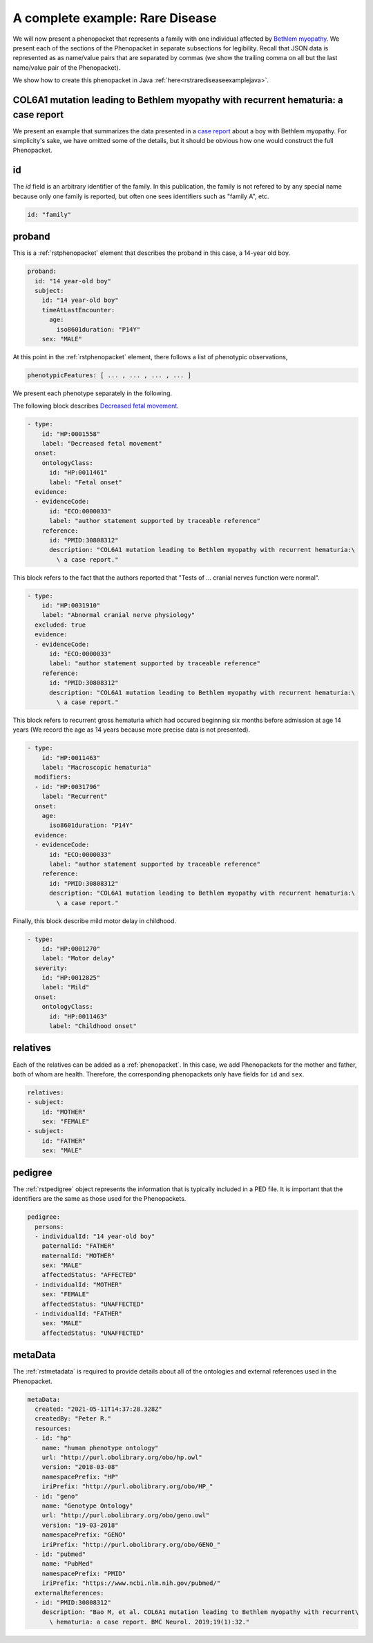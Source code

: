 .. _rstrdexample:

================================
A complete example: Rare Disease
================================

We will now present a phenopacket that represents a family with one individual
affected by `Bethlem myopathy <https://www.ncbi.nlm.nih.gov/pubmed/30808312>`_.
We present each of the
sections of the Phenopacket in separate subsections for legibility. Recall that JSON data is represented as
as name/value pairs that are separated by commas (we show the trailing comma on all but the last name/value pair of the
Phenopacket).

We show how to create this phenopacket in Java :ref:`here<rstrarediseaseexamplejava>`.


COL6A1 mutation leading to Bethlem myopathy with recurrent hematuria: a case report
~~~~~~~~~~~~~~~~~~~~~~~~~~~~~~~~~~~~~~~~~~~~~~~~~~~~~~~~~~~~~~~~~~~~~~~~~~~~~~~~~~~
We present an example that summarizes the data presented in a
`case report <https://www.ncbi.nlm.nih.gov/pubmed/30808312>`_ about a boy with Bethlem myopathy. For simplicity's sake,
we have omitted some of the details, but it should be obvious how one would construct the full Phenopacket.


id
~~
The `id` field is an arbitrary identifier of the family. In this publication, the family is not refered to by
any special name because only one family is reported, but often one sees identifiers such as "family A", etc.

.. code-block:: yaml

    id: "family"

proband
~~~~~~~
This is a :ref:`rstphenopacket` element that describes the proband in this case, a 14-year old boy.

.. code-block:: yaml

    proband:
      id: "14 year-old boy"
      subject:
        id: "14 year-old boy"
        timeAtLastEncounter:
          age:
            iso8601duration: "P14Y"
        sex: "MALE"


At this point in the :ref:`rstphenopacket` element, there follows a list of phenotypic observations,

.. code-block:: yaml

 phenotypicFeatures: [ ... , ... , ... , ... ]

We present each phenotype separately in the following.


The following block describes `Decreased fetal movement <https://hpo.jax.org/app/browse/term/HP:0001558>`_.

.. code-block:: yaml

  - type:
      id: "HP:0001558"
      label: "Decreased fetal movement"
    onset:
      ontologyClass:
        id: "HP:0011461"
        label: "Fetal onset"
    evidence:
    - evidenceCode:
        id: "ECO:0000033"
        label: "author statement supported by traceable reference"
      reference:
        id: "PMID:30808312"
        description: "COL6A1 mutation leading to Bethlem myopathy with recurrent hematuria:\
          \ a case report."


This block refers to the fact that the authors reported that "Tests of ... cranial nerves function were normal".

.. code-block:: yaml

  - type:
      id: "HP:0031910"
      label: "Abnormal cranial nerve physiology"
    excluded: true
    evidence:
    - evidenceCode:
        id: "ECO:0000033"
        label: "author statement supported by traceable reference"
      reference:
        id: "PMID:30808312"
        description: "COL6A1 mutation leading to Bethlem myopathy with recurrent hematuria:\
          \ a case report."


This block refers to recurrent gross hematuria which had occured beginning six months before admission
at age 14 years (We record the age as 14 years because more precise data is not presented).

.. code-block:: yaml

  - type:
      id: "HP:0011463"
      label: "Macroscopic hematuria"
    modifiers:
    - id: "HP:0031796"
      label: "Recurrent"
    onset:
      age:
        iso8601duration: "P14Y"
    evidence:
    - evidenceCode:
        id: "ECO:0000033"
        label: "author statement supported by traceable reference"
      reference:
        id: "PMID:30808312"
        description: "COL6A1 mutation leading to Bethlem myopathy with recurrent hematuria:\
          \ a case report."

Finally, this block describe mild motor delay in childhood.

.. code-block:: yaml

  - type:
      id: "HP:0001270"
      label: "Motor delay"
    severity:
      id: "HP:0012825"
      label: "Mild"
    onset:
      ontologyClass:
        id: "HP:0011463"
        label: "Childhood onset"


relatives
~~~~~~~~~
Each of the relatives can be added as a :ref:`phenopacket`. In this case, we add Phenopackets for the mother and father,
both of whom are health. Therefore, the corresponding phenopackets only have fields for ``id`` and ``sex``.

.. code-block:: yaml


  relatives:
  - subject:
      id: "MOTHER"
      sex: "FEMALE"
  - subject:
      id: "FATHER"
      sex: "MALE"


pedigree
~~~~~~~~
The :ref:`rstpedigree` object represents the information that is typically included in a PED file.
It is important that the identifiers are the same as those used for the Phenopackets.

.. code-block:: yaml


    pedigree:
      persons:
      - individualId: "14 year-old boy"
        paternalId: "FATHER"
        maternalId: "MOTHER"
        sex: "MALE"
        affectedStatus: "AFFECTED"
      - individualId: "MOTHER"
        sex: "FEMALE"
        affectedStatus: "UNAFFECTED"
      - individualId: "FATHER"
        sex: "MALE"
        affectedStatus: "UNAFFECTED"



metaData
~~~~~~~~
The :ref:`rstmetadata` is required to provide details about all of the ontologies and external references used
in the Phenopacket.

.. code-block:: yaml


    metaData:
      created: "2021-05-11T14:37:28.328Z"
      createdBy: "Peter R."
      resources:
      - id: "hp"
        name: "human phenotype ontology"
        url: "http://purl.obolibrary.org/obo/hp.owl"
        version: "2018-03-08"
        namespacePrefix: "HP"
        iriPrefix: "http://purl.obolibrary.org/obo/HP_"
      - id: "geno"
        name: "Genotype Ontology"
        url: "http://purl.obolibrary.org/obo/geno.owl"
        version: "19-03-2018"
        namespacePrefix: "GENO"
        iriPrefix: "http://purl.obolibrary.org/obo/GENO_"
      - id: "pubmed"
        name: "PubMed"
        namespacePrefix: "PMID"
        iriPrefix: "https://www.ncbi.nlm.nih.gov/pubmed/"
      externalReferences:
      - id: "PMID:30808312"
        description: "Bao M, et al. COL6A1 mutation leading to Bethlem myopathy with recurrent\
          \ hematuria: a case report. BMC Neurol. 2019;19(1):32."